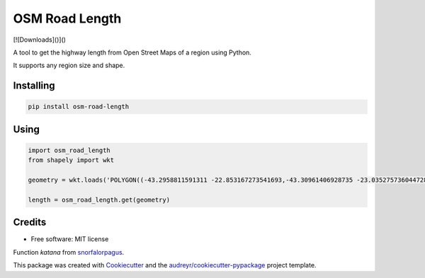 ===============
OSM Road Length
===============

|Maintenance yes|
|PyPI version fury.io|
|PyPI download total|
|PyPI download month|

.. |PyPI version fury.io| image:: https://badge.fury.io/py/osm-road-length.svg
   :target: https://badge.fury.io/py/osm-road-length
.. |PyPI download month| image:: https://pepy.tech/badge/osm-road-length/month
   :target: https://pepy.tech/project/osm-road-length/month
.. |PyPI download total| image:: https://pepy.tech/badge/osm-road-length
   :target: https://pepy.tech/project/osm-road-length
.. |Maintenance yes| image:: https://img.shields.io/badge/Maintained%3F-yes-green.svg
   :target: https://GitHub.com/Naereen/StrapDown.js/graphs/commit-activity
   
   
[![Downloads]()]()


A tool to get the highway length from Open Street Maps of a region using Python.

It supports any region size and shape.

Installing
-----------
.. code:: bash

   pip install osm-road-length

Using
-----

.. code:: python        
        
        import osm_road_length
        from shapely import wkt

        geometry = wkt.loads('POLYGON((-43.2958811591311 -22.853167273541693,-43.30961406928735 -23.035275736044728,-43.115980036084224 -23.02010939749927,-43.157178766552974 -22.832917893834313,-43.2958811591311 -22.853167273541693))')

        length = osm_road_length.get(geometry)

Credits
-------

* Free software: MIT license

Function `katana` from snorfalorpagus_.

.. _snorfalorpagus: https://snorfalorpagus.net/blog/2016/03/13/splitting-large-polygons-for-faster-intersections/

This package was created with Cookiecutter_ and the `audreyr/cookiecutter-pypackage`_ project template.

.. _Cookiecutter: https://github.com/audreyr/cookiecutter
.. _`audreyr/cookiecutter-pypackage`: https://github.com/audreyr/cookiecutter-pypackage
    
